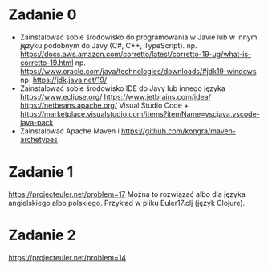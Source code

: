 * Zadanie 0
   - Zainstalować sobie środowisko do programowania w Javie lub w innym języku
     podobnym do Javy (C#, C++, TypeScript).
     np. https://docs.aws.amazon.com/corretto/latest/corretto-19-ug/what-is-corretto-19.html
     np. https://www.oracle.com/java/technologies/downloads/#jdk19-windows
     np. https://jdk.java.net/19/
   - Zainstalować sobie środowisko IDE do Javy lub innego języka
     https://www.eclipse.org/
     https://www.jetbrains.com/idea/
     https://netbeans.apache.org/
     Visual Studio Code + https://marketplace.visualstudio.com/items?itemName=vscjava.vscode-java-pack
   - Zainstalować Apache Maven i https://github.com/kongra/maven-archetypes

* Zadanie 1
   https://projecteuler.net/problem=17
   Można to rozwiązać albo dla języka angielskiego albo polskiego.
   Przykład w pliku Euler17.clj (język Clojure).

* Zadanie 2
   https://projecteuler.net/problem=14
